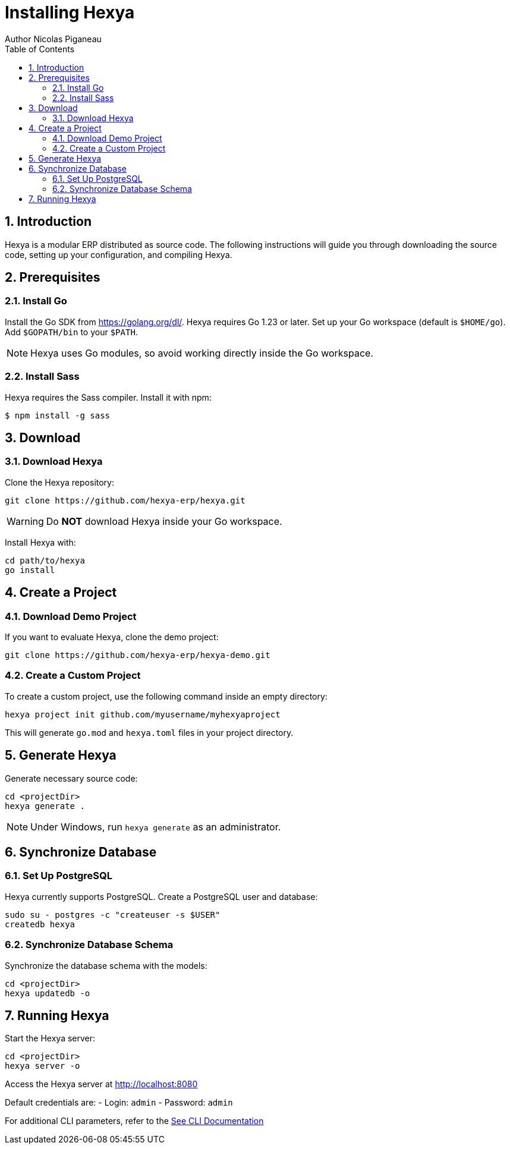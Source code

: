 
= Installing Hexya
Author Nicolas Piganeau
:prewrap!:
:toc:
:sectnums:

== Introduction
Hexya is a modular ERP distributed as source code. The following instructions will guide you through downloading the source code, setting up your configuration, and compiling Hexya.

== Prerequisites

=== Install Go
Install the Go SDK from https://golang.org/dl/. Hexya requires Go 1.23 or later. Set up your Go workspace (default is `$HOME/go`). Add `$GOPATH/bin` to your `$PATH`.

[NOTE]
====
Hexya uses Go modules, so avoid working directly inside the Go workspace.
====

=== Install Sass
Hexya requires the Sass compiler. Install it with npm:

```
$ npm install -g sass
```

== Download

=== Download Hexya
Clone the Hexya repository:

[source,shell]
----
git clone https://github.com/hexya-erp/hexya.git
----

WARNING: Do **NOT** download Hexya inside your Go workspace.

Install Hexya with:

[source,shell]
----
cd path/to/hexya
go install
----

== Create a Project

=== Download Demo Project
If you want to evaluate Hexya, clone the demo project:

[source,shell]
----
git clone https://github.com/hexya-erp/hexya-demo.git
----

=== Create a Custom Project
To create a custom project, use the following command inside an empty directory:

[source,shell]
----
hexya project init github.com/myusername/myhexyaproject
----

This will generate `go.mod` and `hexya.toml` files in your project directory.

== Generate Hexya

Generate necessary source code:

[source,shell]
----
cd <projectDir>
hexya generate .
----

[NOTE]
====
Under Windows, run `hexya generate` as an administrator.
====

== Synchronize Database

=== Set Up PostgreSQL
Hexya currently supports PostgreSQL. Create a PostgreSQL user and database:

[source,shell]
----
sudo su - postgres -c "createuser -s $USER"
createdb hexya
----

=== Synchronize Database Schema
Synchronize the database schema with the models:

[source,shell]
----
cd <projectDir>
hexya updatedb -o
----

== Running Hexya

Start the Hexya server:

[source,shell]
----
cd <projectDir>
hexya server -o
----

Access the Hexya server at http://localhost:8080

Default credentials are:
- Login: `admin`
- Password: `admin`

For additional CLI parameters, refer to the link:cli.adoc[See CLI Documentation]

